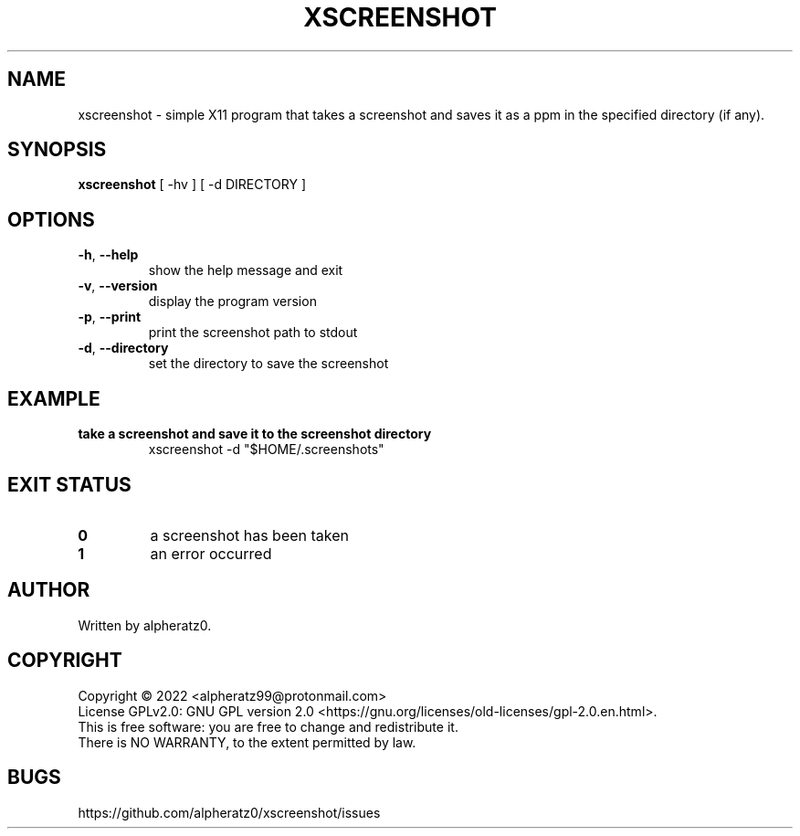 .TH XSCREENSHOT 1 "July 29, 2022"
.SH NAME
xscreenshot \- simple X11 program that takes a screenshot and saves it as a ppm in the specified directory (if any).
.SH SYNOPSIS
\fBxscreenshot\fP [ -hv ] [ -d DIRECTORY ]
.SH OPTIONS
.TP
\fB\-h\fR, \fB\-\-help\fR
show the help message and exit
.TP
\fB\-v\fR, \fB\-\-version\fR
display the program version
.TP
\fB\-p\fR, \fB\-\-print\fR
print the screenshot path to stdout
.TP
\fB\-d\fR, \fB\-\-directory\fR
set the directory to save the screenshot
.SH EXAMPLE
.TP
\fBtake a screenshot and save it to the screenshot directory\fR
xscreenshot -d "$HOME/.screenshots"
.SH EXIT STATUS
.TP
\fB0\fR
a screenshot has been taken
.TP
\fB1\fR
an error occurred
.SH AUTHOR
Written by alpheratz0.
.SH COPYRIGHT
Copyright \(co 2022 <alpheratz99@protonmail.com>
.br
License GPLv2.0: GNU GPL version 2.0 <https://gnu.org/licenses/old-licenses/gpl-2.0.en.html>.
.br
This is free software: you are free to change and redistribute it.
.br
There is NO WARRANTY, to the extent permitted by law.
.SH BUGS
https://github.com/alpheratz0/xscreenshot/issues
